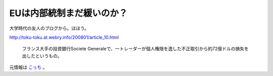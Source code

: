 EUは内部統制まだ緩いのか？
==========================

大学時代の友人のブログから。ほほう。

http://toku-toku.at.webry.info/200801/article_10.html

   フランス大手の投資銀行Societe Generaleで、一トレーダーが個人権限を逸した不正取引から約72億ドルの損失を出したというもの。





元情報は `こっち <http://www.nytimes.com/2008/01/26/business/worldbusiness/26bank.html>`_ 。






.. author:: default
.. categories:: error
.. tags::
.. comments::
